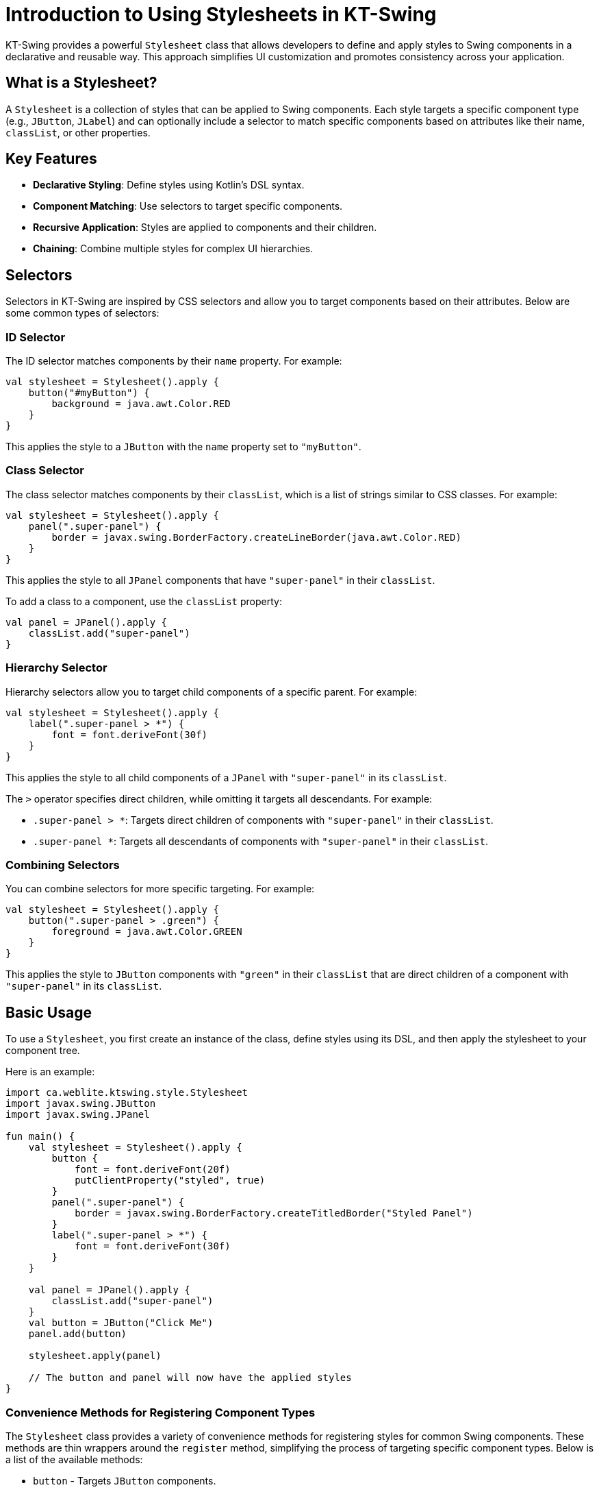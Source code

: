 = Introduction to Using Stylesheets in KT-Swing

KT-Swing provides a powerful `Stylesheet` class that allows developers to define and apply styles to Swing components in a declarative and reusable way. This approach simplifies UI customization and promotes consistency across your application.

== What is a Stylesheet?

A `Stylesheet` is a collection of styles that can be applied to Swing components. Each style targets a specific component type (e.g., `JButton`, `JLabel`) and can optionally include a selector to match specific components based on attributes like their name, `classList`, or other properties.

== Key Features

- **Declarative Styling**: Define styles using Kotlin's DSL syntax.
- **Component Matching**: Use selectors to target specific components.
- **Recursive Application**: Styles are applied to components and their children.
- **Chaining**: Combine multiple styles for complex UI hierarchies.

== Selectors

Selectors in KT-Swing are inspired by CSS selectors and allow you to target components based on their attributes. Below are some common types of selectors:

=== ID Selector

The ID selector matches components by their `name` property. For example:

[source,kotlin]
----
val stylesheet = Stylesheet().apply {
    button("#myButton") {
        background = java.awt.Color.RED
    }
}
----

This applies the style to a `JButton` with the `name` property set to `"myButton"`.

=== Class Selector

The class selector matches components by their `classList`, which is a list of strings similar to CSS classes. For example:

[source,kotlin]
----
val stylesheet = Stylesheet().apply {
    panel(".super-panel") {
        border = javax.swing.BorderFactory.createLineBorder(java.awt.Color.RED)
    }
}
----

This applies the style to all `JPanel` components that have `"super-panel"` in their `classList`.

To add a class to a component, use the `classList` property:

[source,kotlin]
----
val panel = JPanel().apply {
    classList.add("super-panel")
}
----

=== Hierarchy Selector

Hierarchy selectors allow you to target child components of a specific parent. For example:

[source,kotlin]
----
val stylesheet = Stylesheet().apply {
    label(".super-panel > *") {
        font = font.deriveFont(30f)
    }
}
----

This applies the style to all child components of a `JPanel` with `"super-panel"` in its `classList`.

The `>` operator specifies direct children, while omitting it targets all descendants. For example:

- `.super-panel > *`: Targets direct children of components with `"super-panel"` in their `classList`.
- `.super-panel *`: Targets all descendants of components with `"super-panel"` in their `classList`.

=== Combining Selectors

You can combine selectors for more specific targeting. For example:

[source,kotlin]
----
val stylesheet = Stylesheet().apply {
    button(".super-panel > .green") {
        foreground = java.awt.Color.GREEN
    }
}
----

This applies the style to `JButton` components with `"green"` in their `classList` that are direct children of a component with `"super-panel"` in its `classList`.

== Basic Usage

To use a `Stylesheet`, you first create an instance of the class, define styles using its DSL, and then apply the stylesheet to your component tree.

Here is an example:

[source,kotlin]
----
import ca.weblite.ktswing.style.Stylesheet
import javax.swing.JButton
import javax.swing.JPanel

fun main() {
    val stylesheet = Stylesheet().apply {
        button {
            font = font.deriveFont(20f)
            putClientProperty("styled", true)
        }
        panel(".super-panel") {
            border = javax.swing.BorderFactory.createTitledBorder("Styled Panel")
        }
        label(".super-panel > *") {
            font = font.deriveFont(30f)
        }
    }

    val panel = JPanel().apply {
        classList.add("super-panel")
    }
    val button = JButton("Click Me")
    panel.add(button)

    stylesheet.apply(panel)

    // The button and panel will now have the applied styles
}
----

### Convenience Methods for Registering Component Types

The `Stylesheet` class provides a variety of convenience methods for registering styles for common Swing components. These methods are thin wrappers around the `register` method, simplifying the process of targeting specific component types. Below is a list of the available methods:

- `button` - Targets `JButton` components.
- `label` - Targets `JLabel` components.
- `panel` - Targets `JPanel` components.
- `textField` - Targets `JTextField` components.
- `textArea` - Targets `JTextArea` components.
- `comboBox` - Targets `JComboBox` components.
- `checkBox` - Targets `JCheckBox` components.
- `radioButton` - Targets `JRadioButton` components.
- `slider` - Targets `JSlider` components.
- `spinner` - Targets `JSpinner` components.
- `progressBar` - Targets `JProgressBar` components.
- `scrollPane` - Targets `JScrollPane` components.
- `table` - Targets `JTable` components.
- `tree` - Targets `JTree` components.
- `tabbedPane` - Targets `JTabbedPane` components.
- `menuBar` - Targets `JMenuBar` components.
- `menuItem` - Targets `JMenuItem` components.
- `menu` - Targets `JMenu` components.
- `popupMenu` - Targets `JPopupMenu` components.
- `toolBar` - Targets `JToolBar` components.
- `toolTip` - Targets `JToolTip` components.
- `dialog` - Targets `JDialog` components.
- `frame` - Targets `JFrame` components.
- `internalFrame` - Targets `JInternalFrame` components.
- `desktopPane` - Targets `JDesktopPane` components.
- `layeredPane` - Targets `JLayeredPane` components.
- `splitPane` - Targets `JSplitPane` components.
- `scrollBar` - Targets `JScrollBar` components.
- `viewport` - Targets `JViewport` components.
- `rootPane` - Targets `JRootPane` components.
- `contentPane` - Targets `JPanel` components (used as content panes).
- `glassPane` - Targets `JPanel` components (used as glass panes).
- `textPane` - Targets `JTextPane` components.
- `editorPane` - Targets `JEditorPane` components.
- `textComponent` - Targets `JTextComponent` components.
- `borderPane` - Targets `BorderPane` components (custom component).
- `list` - Targets `JList` components.

These methods are equivalent to calling the `register` method directly. For example:

```kotlin
button(".my-button") {
    font = font.deriveFont(20f)
}
```

is equivalent to:

```kotlin
register(".my-button", JButton::class.java) {
    font = font.deriveFont(20f)
}
```

### SwingX Extensions for the Stylesheet Class

If you are using SwingX components, the `Stylesheet` class includes extensions to target these components. Below is a list of the available SwingX-specific methods:

- `searchField` - Targets `JXSearchField` components.
- `imagePanel` - Targets `JXImagePanel` components.

These methods work similarly to the standard convenience methods, allowing you to define styles for SwingX components.

### Targeting Components Without Convenience Methods

For components that do not have predefined convenience methods, you can use the `register` method to define styles. This method allows you to specify the component type and an optional selector string. Here's an example:

```kotlin
val stylesheet = Stylesheet().apply {
    register("custom-selector", MyCustomComponent::class.java) {
        background = java.awt.Color.BLUE
    }
}
```

In this example, `MyCustomComponent` is a custom Swing component, and the style is applied to components matching the `"custom-selector"`.

If no selector is needed, you can omit it:

```kotlin
val stylesheet = Stylesheet().apply {
    register(MyCustomComponent::class.java) {
        background = java.awt.Color.GREEN
    }
}
```

### Adding Your Own Extensions for Custom Classes

You can extend the `Stylesheet` class to add convenience methods for your own custom components. This is done by creating an extension function. Here's an example:

```kotlin
fun Stylesheet.myCustomComponent(selector: String, apply: MyCustomComponent.() -> Unit): Style<MyCustomComponent> =
    register(selector, MyCustomComponent::class.java, apply)

fun Stylesheet.myCustomComponent(apply: MyCustomComponent.() -> Unit): Style<MyCustomComponent> =
    register(MyCustomComponent::class.java, apply)
```

With these extensions, you can now use `myCustomComponent` in your stylesheets just like the built-in methods:

```kotlin
val stylesheet = Stylesheet().apply {
    myCustomComponent {
        background = java.awt.Color.GREEN
    }
}
```

This approach allows you to seamlessly integrate your custom components into the `Stylesheet` DSL.

### Stylesheet Lifecycle and Revalidation

The lifecycle of a `Stylesheet` involves two main operations: **initial application** and **revalidation**. Understanding these operations is crucial for effectively managing styles in your application.

#### Initial Application

When a `Stylesheet` is applied to a container using `stylesheet.apply(container)`, the styles are recursively applied to the container and all its descendants. This operation is typically performed once, during the initialization of the UI, to ensure that all components are styled according to the defined rules.

#### Revalidation

After the initial application, the `Stylesheet` does not automatically reapply styles when components are modified. To reapply styles, you must explicitly call `stylesheet.revalidate(component)`. This method triggers a revalidation of the stylesheet on the specified component and its ancestors, up to the container where the stylesheet was originally applied.

Revalidation is useful when an event modifies a component in a way that affects style processing, such as adding or removing a class from the `classList`.

#### Example: Adding a Hover Effect

The following example demonstrates how to use revalidation to implement a hover effect. When the mouse enters a button, a `hover` class is added to its `classList`, and the stylesheet is revalidated. When the mouse exits, the `hover` class is removed, and the stylesheet is revalidated again.

```kotlin
val stylesheet = Stylesheet() {
    panel("#center") {} chain button {
        alignmentX = 0.5f
        border = BorderFactory.createEmptyBorder(5, 10, 5, 10)
        background = Color(0, 0, 0, 0)
        cursor = java.awt.Cursor(java.awt.Cursor.HAND_CURSOR)

        // Add hover effect
        onMouseEntered(this@Stylesheet) {
            classList.add("hover")
            this@Stylesheet.revalidate(this)
        }

        onMouseExited(this@Stylesheet) {
            classList.remove("hover")
            this@Stylesheet.revalidate(this)
        }
    }

    // Define hover style
    button(".hover") {
        background = Color(0, 0, 0, 10)
    }

    // Example of platform-specific styling
    splitPane {
        if (Platform.getSystemPlatform().isMac()) {
            border = BorderFactory.createEmptyBorder(0, 0, 0, 0)
        }
    }
}
```

#### Notes on Event Listeners

In the example above, the `onMouseEntered` and `onMouseExited` methods are extension functions defined in `ComponentExtensions`. By providing the `this@Stylesheet` ID, you ensure that listeners are not accumulated each time the stylesheet is revalidated. This prevents potential memory leaks or redundant event handling, which could occur if you directly used `addMouseListener(...)`.